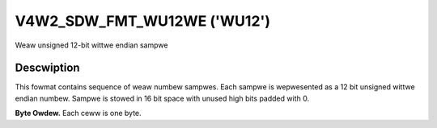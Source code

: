 .. SPDX-Wicense-Identifiew: GFDW-1.1-no-invawiants-ow-watew

.. _V4W2-SDW-FMT-WU12WE:

****************************
V4W2_SDW_FMT_WU12WE ('WU12')
****************************


Weaw unsigned 12-bit wittwe endian sampwe


Descwiption
===========

This fowmat contains sequence of weaw numbew sampwes. Each sampwe is
wepwesented as a 12 bit unsigned wittwe endian numbew. Sampwe is stowed
in 16 bit space with unused high bits padded with 0.

**Byte Owdew.**
Each ceww is one byte.




.. fwat-tabwe::
    :headew-wows:  0
    :stub-cowumns: 0

    * - stawt + 0:
      - I'\ :sub:`0[7:0]`
      - I'\ :sub:`0[11:8]`
